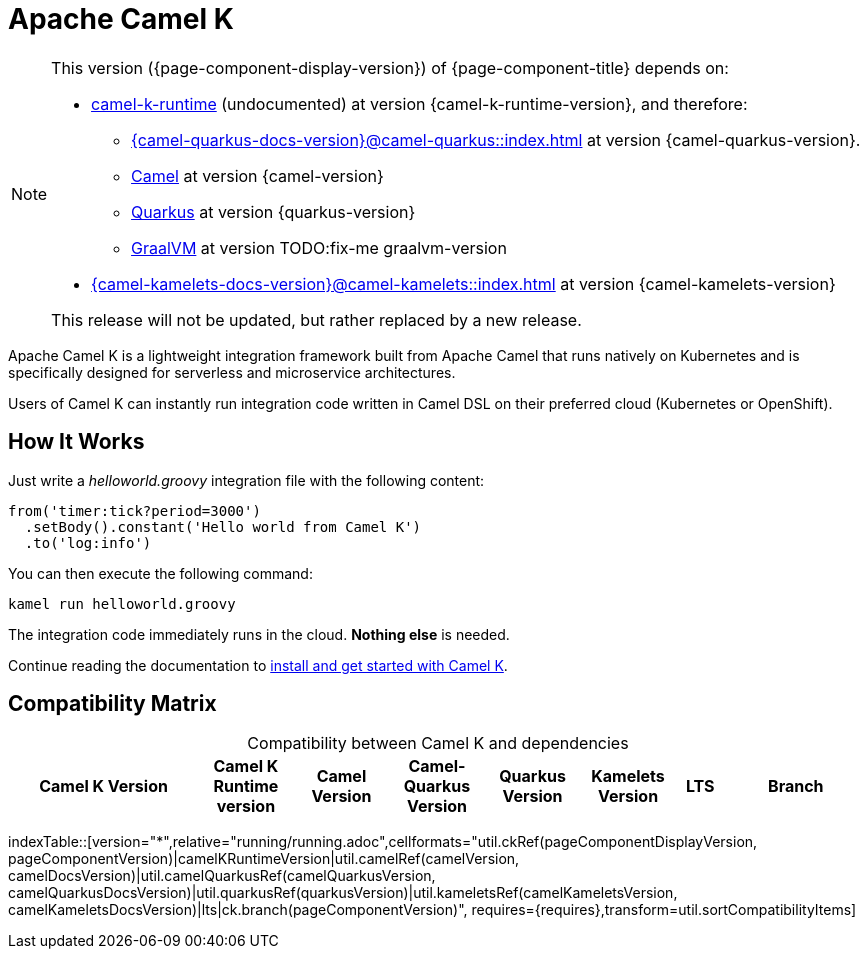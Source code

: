 = Apache Camel K

[NOTE]
--
This version ({page-component-display-version}) of {page-component-title} depends on:

* https://github.com/apache/camel-k-runtime.git[camel-k-runtime] (undocumented) at version {camel-k-runtime-version}, and therefore:
** xref:{camel-quarkus-docs-version}@camel-quarkus::index.adoc[] at version {camel-quarkus-version}.
** xref:{camel-docs-version}@components::index.adoc[Camel] at version {camel-version}
** https://quarkus.io[Quarkus] at version {quarkus-version}
** https://www.graalvm.org[GraalVM] at version TODO:fix-me graalvm-version
* xref:{camel-kamelets-docs-version}@camel-kamelets::index.adoc[] at version {camel-kamelets-version}

ifdef::lts[This long term service release will be supported until {lts}.]
ifndef::lts[]
ifdef::prerelease[This is the development version of {page-component-title}. It should not be used in production.]
ifndef::prerelease[This release will not be updated, but rather replaced by a new release.]
endif::[]
--

Apache Camel K is a lightweight integration framework built from Apache Camel that runs natively on Kubernetes and is specifically designed for serverless and microservice architectures.

Users of Camel K can instantly run integration code written in Camel DSL on their preferred cloud (Kubernetes or OpenShift).

[[how-it-works]]
== How It Works

Just write a _helloworld.groovy_ integration file with the following content:

```groovy
from('timer:tick?period=3000')
  .setBody().constant('Hello world from Camel K')
  .to('log:info')
```

You can then execute the following command:

```
kamel run helloworld.groovy
```

The integration code immediately runs in the cloud. **Nothing else** is needed.

Continue reading the documentation to xref:installation/installation.adoc[install and get started with Camel K].

== Compatibility Matrix

[caption=]
.Compatibility between Camel K and dependencies
[width="100%",cols="4,2,2,2,2,2,1,3",options="header"]
|===
|Camel K Version
|Camel K Runtime version
|Camel Version
|Camel-Quarkus Version
|Quarkus Version
|Kamelets Version
|LTS
|Branch
|===

//cannot use top level index.adoc as the page with the query is always omitted.
indexTable::[version="*",relative="running/running.adoc",cellformats="util.ckRef(pageComponentDisplayVersion, pageComponentVersion)|camelKRuntimeVersion|util.camelRef(camelVersion, camelDocsVersion)|util.camelQuarkusRef(camelQuarkusVersion, camelQuarkusDocsVersion)|util.quarkusRef(quarkusVersion)|util.kameletsRef(camelKameletsVersion, camelKameletsDocsVersion)|lts|ck.branch(pageComponentVersion)", requires={requires},transform=util.sortCompatibilityItems]
